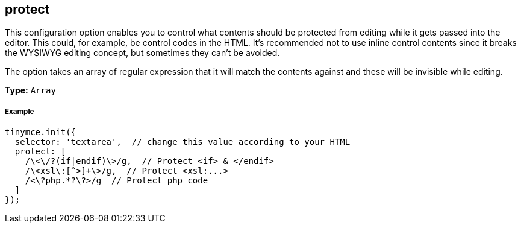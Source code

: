 [[protect]]
== protect

This configuration option enables you to control what contents should be protected from editing while it gets passed into the editor. This could, for example, be control codes in the HTML. It's recommended not to use inline control contents since it breaks the WYSIWYG editing concept, but sometimes they can't be avoided.

The option takes an array of regular expression that it will match the contents against and these will be invisible while editing.

*Type:* `Array`

[discrete#example]
===== Example

```js
tinymce.init({
  selector: 'textarea',  // change this value according to your HTML
  protect: [
    /\<\/?(if|endif)\>/g,  // Protect <if> & </endif>
    /\<xsl\:[^>]+\>/g,  // Protect <xsl:...>
    /<\?php.*?\?>/g  // Protect php code
  ]
});
```
